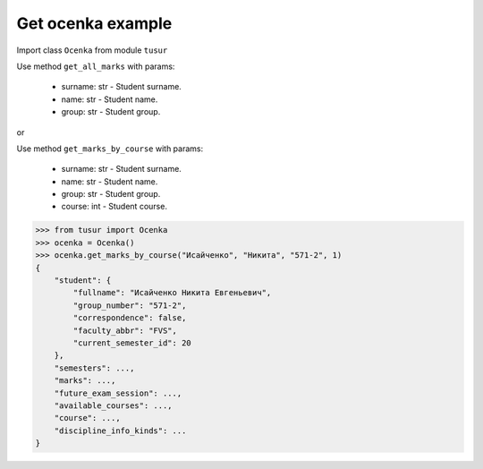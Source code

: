 Get ocenka example
=====================

Import class ``Ocenka`` from module ``tusur``

Use method ``get_all_marks`` with params:

 * surname: str - Student surname.
 * name: str - Student name.
 * group: str - Student group.

or

Use method ``get_marks_by_course`` with params:

 * surname: str - Student surname.
 * name: str - Student name.
 * group: str - Student group.
 * course: int - Student course.

.. code-block:: python

    >>> from tusur import Ocenka
    >>> ocenka = Ocenka()
    >>> ocenka.get_marks_by_course("Исайченко", "Никита", "571-2", 1)
    {
        "student": {
            "fullname": "Исайченко Никита Евгеньевич",
            "group_number": "571-2",
            "correspondence": false,
            "faculty_abbr": "FVS",
            "current_semester_id": 20
        },
        "semesters": ...,
        "marks": ...,
        "future_exam_session": ...,
        "available_courses": ...,
        "course": ...,
        "discipline_info_kinds": ...
    }